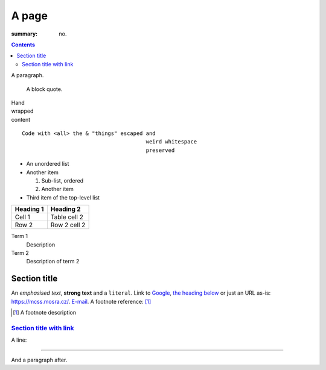 A page
######

:summary: no.

.. contents::
    :class: m-block m-default

A paragraph.

    A block quote.

| Hand
| wrapped
| content

::

    Code with <all> the & "things" escaped and
                                           weird whitespace
                                           preserved

-   An unordered list
-   Another item

    1.  Sub-list, ordered
    2.  Another item

-   Third item of the top-level list

.. class:: m-table

========= ============
Heading 1 Heading 2
========= ============
Cell 1    Table cell 2
Row 2     Row 2 cell 2
========= ============

Term 1
    Description
Term 2
    Description of term 2

Section title
=============

An *emphasised text*, **strong text** and a ``literal``. Link to
`Google <https://google.com>`_, `the heading below <#a-heading>`_ or just an
URL as-is: https://mcss.mosra.cz/. `E-mail <mosra@centrum.cz>`_. A footnote
reference: [1]_

.. [1] A footnote description

`Section title with link`_
--------------------------

A line:

~~~~~~~~~~~~~~~~~~~~~~~~~~~~~~

And a paragraph after.
